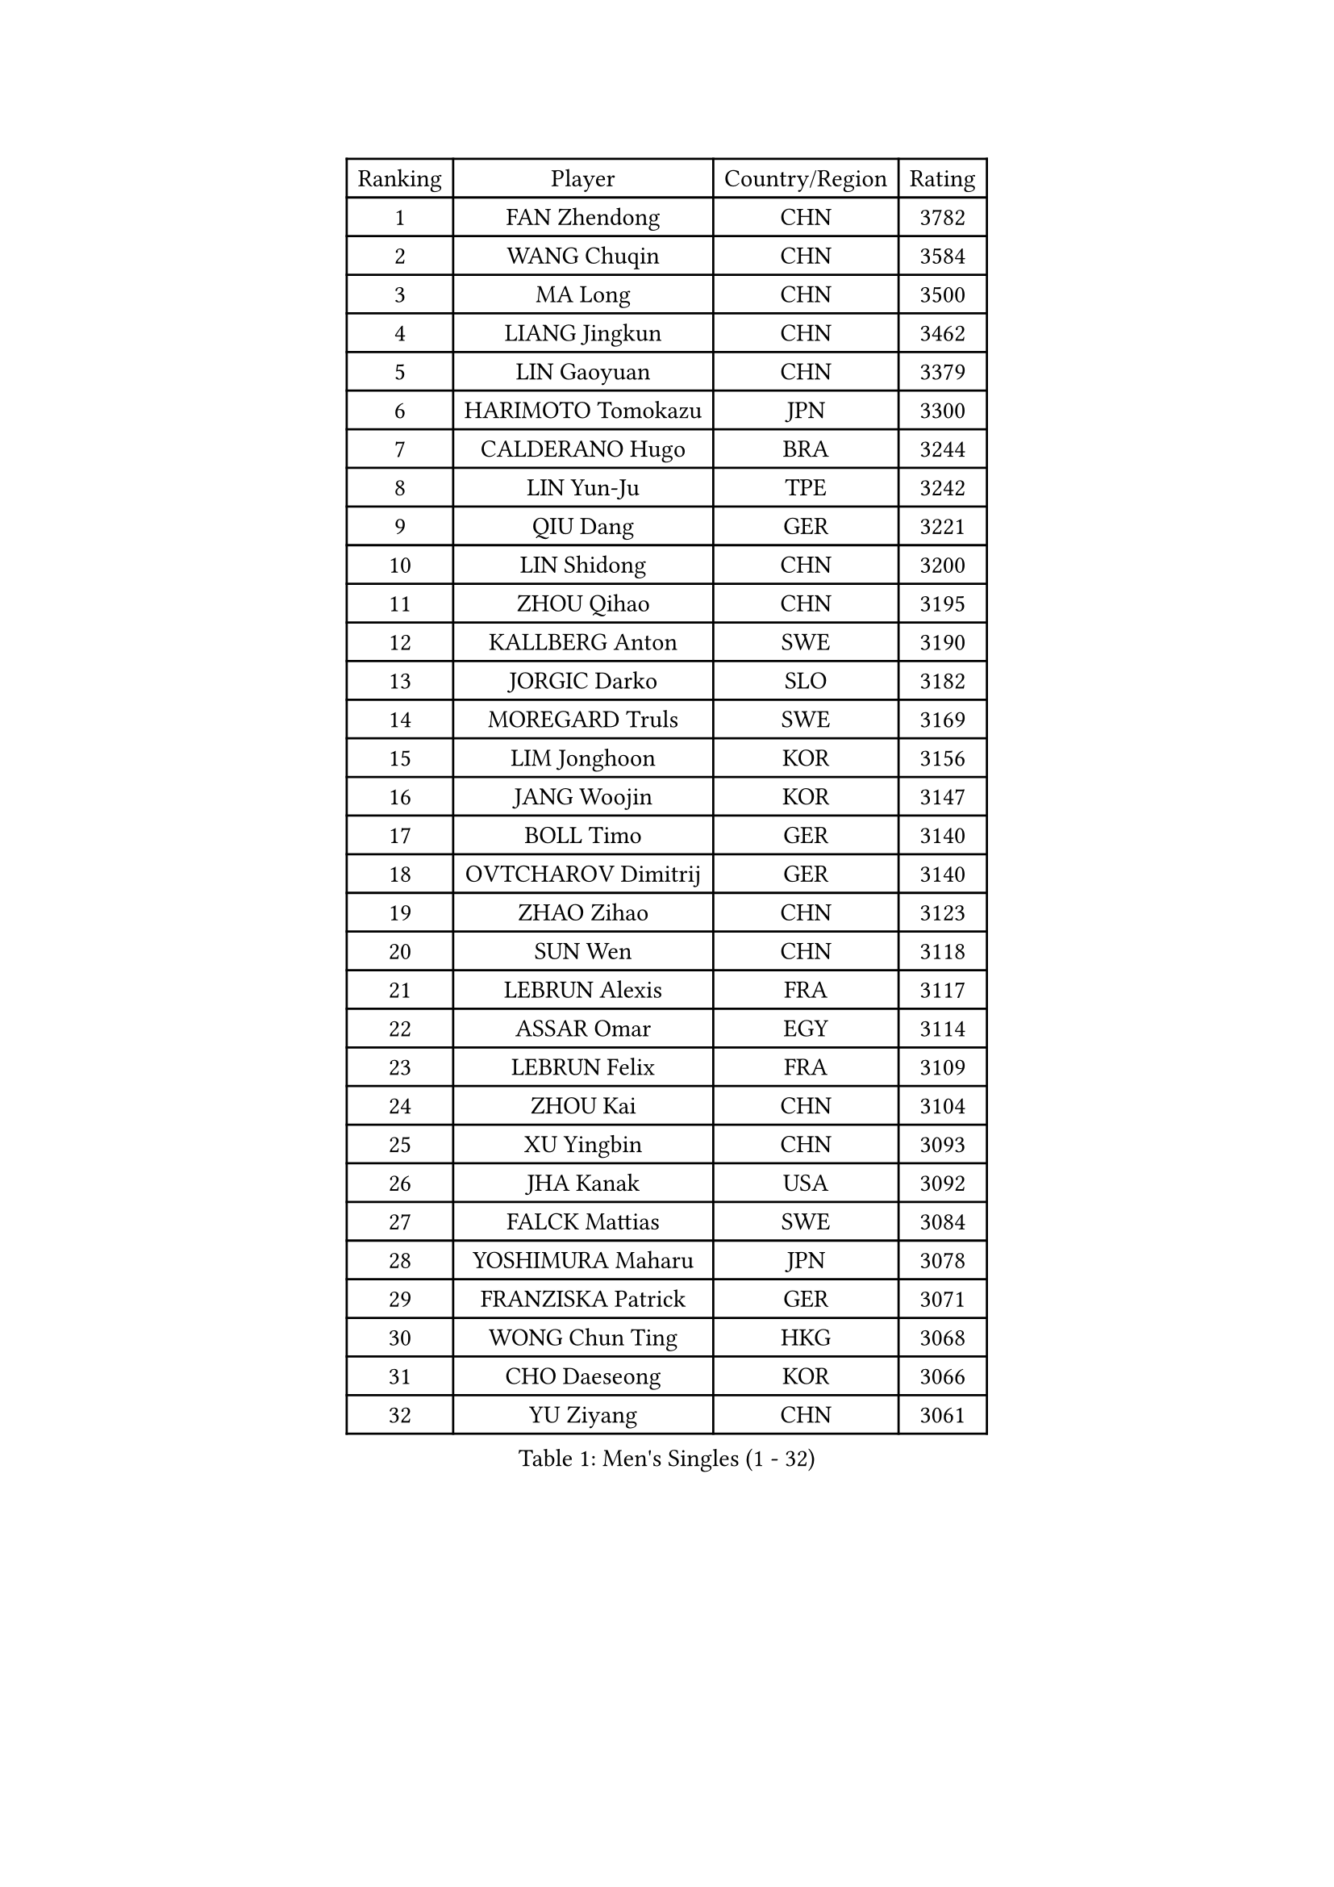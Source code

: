 
#set text(font: ("Courier New", "NSimSun"))
#figure(
  caption: "Men's Singles (1 - 32)",
    table(
      columns: 4,
      [Ranking], [Player], [Country/Region], [Rating],
      [1], [FAN Zhendong], [CHN], [3782],
      [2], [WANG Chuqin], [CHN], [3584],
      [3], [MA Long], [CHN], [3500],
      [4], [LIANG Jingkun], [CHN], [3462],
      [5], [LIN Gaoyuan], [CHN], [3379],
      [6], [HARIMOTO Tomokazu], [JPN], [3300],
      [7], [CALDERANO Hugo], [BRA], [3244],
      [8], [LIN Yun-Ju], [TPE], [3242],
      [9], [QIU Dang], [GER], [3221],
      [10], [LIN Shidong], [CHN], [3200],
      [11], [ZHOU Qihao], [CHN], [3195],
      [12], [KALLBERG Anton], [SWE], [3190],
      [13], [JORGIC Darko], [SLO], [3182],
      [14], [MOREGARD Truls], [SWE], [3169],
      [15], [LIM Jonghoon], [KOR], [3156],
      [16], [JANG Woojin], [KOR], [3147],
      [17], [BOLL Timo], [GER], [3140],
      [18], [OVTCHAROV Dimitrij], [GER], [3140],
      [19], [ZHAO Zihao], [CHN], [3123],
      [20], [SUN Wen], [CHN], [3118],
      [21], [LEBRUN Alexis], [FRA], [3117],
      [22], [ASSAR Omar], [EGY], [3114],
      [23], [LEBRUN Felix], [FRA], [3109],
      [24], [ZHOU Kai], [CHN], [3104],
      [25], [XU Yingbin], [CHN], [3093],
      [26], [JHA Kanak], [USA], [3092],
      [27], [FALCK Mattias], [SWE], [3084],
      [28], [YOSHIMURA Maharu], [JPN], [3078],
      [29], [FRANZISKA Patrick], [GER], [3071],
      [30], [WONG Chun Ting], [HKG], [3068],
      [31], [CHO Daeseong], [KOR], [3066],
      [32], [YU Ziyang], [CHN], [3061],
    )
  )#pagebreak()

#set text(font: ("Courier New", "NSimSun"))
#figure(
  caption: "Men's Singles (33 - 64)",
    table(
      columns: 4,
      [Ranking], [Player], [Country/Region], [Rating],
      [33], [XIANG Peng], [CHN], [3051],
      [34], [LEE Sang Su], [KOR], [3042],
      [35], [TANAKA Yuta], [JPN], [3036],
      [36], [LIND Anders], [DEN], [3034],
      [37], [TOGAMI Shunsuke], [JPN], [3034],
      [38], [GERALDO Joao], [POR], [3030],
      [39], [YUAN Licen], [CHN], [3018],
      [40], [CHO Seungmin], [KOR], [3018],
      [41], [XUE Fei], [CHN], [3018],
      [42], [LIU Dingshuo], [CHN], [3014],
      [43], [XU Haidong], [CHN], [3011],
      [44], [GIONIS Panagiotis], [GRE], [3010],
      [45], [KARLSSON Kristian], [SWE], [3010],
      [46], [LIANG Yanning], [CHN], [2996],
      [47], [ARUNA Quadri], [NGR], [2995],
      [48], [AN Jaehyun], [KOR], [2994],
      [49], [UDA Yukiya], [JPN], [2992],
      [50], [CHUANG Chih-Yuan], [TPE], [2989],
      [51], [FILUS Ruwen], [GER], [2987],
      [52], [WANG Eugene], [CAN], [2973],
      [53], [FENG Yi-Hsin], [TPE], [2972],
      [54], [DYJAS Jakub], [POL], [2967],
      [55], [PITCHFORD Liam], [ENG], [2962],
      [56], [ALAMIYAN Noshad], [IRI], [2950],
      [57], [GROTH Jonathan], [DEN], [2947],
      [58], [NIU Guankai], [CHN], [2941],
      [59], [AKKUZU Can], [FRA], [2932],
      [60], [KIZUKURI Yuto], [JPN], [2919],
      [61], [GAUZY Simon], [FRA], [2916],
      [62], [#text(gray, "NIWA Koki")], [JPN], [2914],
      [63], [DRINKHALL Paul], [ENG], [2910],
      [64], [OIKAWA Mizuki], [JPN], [2908],
    )
  )#pagebreak()

#set text(font: ("Courier New", "NSimSun"))
#figure(
  caption: "Men's Singles (65 - 96)",
    table(
      columns: 4,
      [Ranking], [Player], [Country/Region], [Rating],
      [65], [QUEK Izaac], [SGP], [2906],
      [66], [SHINOZUKA Hiroto], [JPN], [2903],
      [67], [DUDA Benedikt], [GER], [2903],
      [68], [MENGEL Steffen], [GER], [2898],
      [69], [PISTEJ Lubomir], [SVK], [2897],
      [70], [APOLONIA Tiago], [POR], [2897],
      [71], [PUCAR Tomislav], [CRO], [2895],
      [72], [BADOWSKI Marek], [POL], [2886],
      [73], [FREITAS Marcos], [POR], [2884],
      [74], [PARK Ganghyeon], [KOR], [2882],
      [75], [ORT Kilian], [GER], [2879],
      [76], [ROBLES Alvaro], [ESP], [2871],
      [77], [LEBESSON Emmanuel], [FRA], [2870],
      [78], [JIN Takuya], [JPN], [2865],
      [79], [AN Ji Song], [PRK], [2863],
      [80], [DESAI Harmeet], [IND], [2859],
      [81], [MAJOROS Bence], [HUN], [2858],
      [82], [CHEN Yuanyu], [CHN], [2854],
      [83], [BOBOCICA Mihai], [ITA], [2853],
      [84], [STUMPER Kay], [GER], [2851],
      [85], [WALTHER Ricardo], [GER], [2846],
      [86], [SGOUROPOULOS Ioannis], [GRE], [2842],
      [87], [WANG Yang], [SVK], [2842],
      [88], [YOSHIMURA Kazuhiro], [JPN], [2839],
      [89], [WU Jiaji], [DOM], [2838],
      [90], [PERSSON Jon], [SWE], [2837],
      [91], [GARDOS Robert], [AUT], [2825],
      [92], [FLORE Tristan], [FRA], [2824],
      [93], [CASSIN Alexandre], [FRA], [2824],
      [94], [GNANASEKARAN Sathiyan], [IND], [2822],
      [95], [NUYTINCK Cedric], [BEL], [2818],
      [96], [SAI Linwei], [CHN], [2817],
    )
  )#pagebreak()

#set text(font: ("Courier New", "NSimSun"))
#figure(
  caption: "Men's Singles (97 - 128)",
    table(
      columns: 4,
      [Ranking], [Player], [Country/Region], [Rating],
      [97], [CARVALHO Diogo], [POR], [2815],
      [98], [BRODD Viktor], [SWE], [2813],
      [99], [JANCARIK Lubomir], [CZE], [2808],
      [100], [HABESOHN Daniel], [AUT], [2807],
      [101], [#text(gray, "LIU Yebo")], [CHN], [2805],
      [102], [CAO Wei], [CHN], [2805],
      [103], [PARK Chan-Hyeok], [KOR], [2802],
      [104], [OLAH Benedek], [FIN], [2798],
      [105], [URSU Vladislav], [MDA], [2797],
      [106], [AIDA Satoshi], [JPN], [2797],
      [107], [OUAICHE Stephane], [ALG], [2792],
      [108], [HACHARD Antoine], [FRA], [2789],
      [109], [ALLEGRO Martin], [BEL], [2785],
      [110], [KUBIK Maciej], [POL], [2782],
      [111], [YOSHIYAMA Ryoichi], [JPN], [2781],
      [112], [BARDET Lilian], [FRA], [2781],
      [113], [LAMBIET Florent], [BEL], [2779],
      [114], [LEVENKO Andreas], [AUT], [2777],
      [115], [THAKKAR Manav Vikash], [IND], [2777],
      [116], [ACHANTA Sharath Kamal], [IND], [2774],
      [117], [ZELJKO Filip], [CRO], [2773],
      [118], [#text(gray, "KIM Donghyun")], [KOR], [2772],
      [119], [KOZUL Deni], [SLO], [2771],
      [120], [GERASSIMENKO Kirill], [KAZ], [2768],
      [121], [CHEN Chien-An], [TPE], [2766],
      [122], [MENG Fanbo], [GER], [2766],
      [123], [KAO Cheng-Jui], [TPE], [2764],
      [124], [JARVIS Tom], [ENG], [2764],
      [125], [SIRUCEK Pavel], [CZE], [2764],
      [126], [KANG Dongsoo], [KOR], [2762],
      [127], [ZENG Beixun], [CHN], [2761],
      [128], [SONE Kakeru], [JPN], [2758],
    )
  )